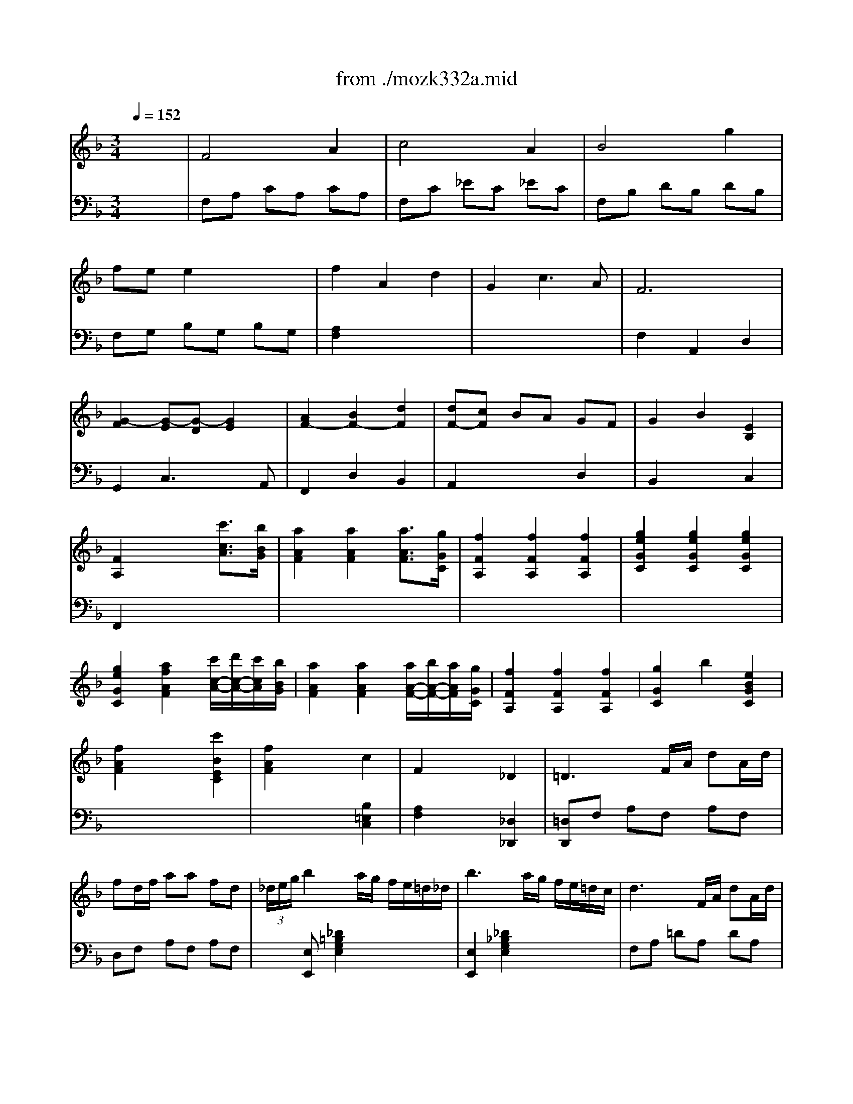 X: 1
T: from ./mozk332a.mid
M: 3/4
L: 1/8
Q:1/4=152
K:C % 0 sharps
V:1
% Mozart - Piano
%%MIDI program 0
K:F % 1 flats
x6| \
%%MIDI program 0
F4 A2| \
c4 A2| \
B4 g2|
fe e2 x2| \
f2 A2 d2| \
G2 c3A| \
F6|
[G2-F2] [G-E][G-D] [G2E2]| \
[A2F2-] [B2F2-] [d2F2]| \
[dF-][cF] BA GF| \
G2 B2 [E2B,2]|
[F2A,2] x2 [c'3/2c3/2A3/2][b/2B/2G/2]| \
[a2A2F2] [a2A2F2] [a3/2A3/2F3/2][g/2G/2C/2]| \
[f2F2A,2] [f2F2A,2] [f2F2A,2]| \
[g2e2G2C2] [g2e2G2C2] [g2e2G2C2]|
[g2e2G2C2] [a2f2A2F2] [c'/2c/2-A/2-][d'/2c/2-A/2-][c'/2c/2A/2][b/2B/2G/2]| \
[a2A2F2] [a2A2F2] [a/2A/2-F/2-][b/2A/2-F/2-][a/2A/2F/2][g/2G/2C/2]| \
[f2F2A,2] [f2F2A,2] [f2F2A,2]| \
[g2G2C2] b2 [e2B2G2C2]|
[f2A2F2] x2 [c'2B2E2C2]| \
[f2A2F2] x2 c2| \
F2 x2 _D2| \
=D3F/2A/2 dA/2d/2|
fd/2f/2 aa fd| \
 (3_d/2e/2g/2b2a/2g/2 f/2e/2=d/2_d/2| \
b3a/2g/2 f/2e/2=d/2c/2| \
d3F/2A/2 dA/2d/2|
fd/2f/2 aa fd| \
[f/2-d/2-=B/2-][_a2-f2-d2-=B2-][_a/2-f/2d/2=B/2][_a/2g/2]f/2 _e/2d/2c/2=B/2| \
_a3g/2f/2 _e/2d/2c/2=B/2| \
c2 c/2G/2c/2G/2 _e/2c/2_e/2c/2|
g/2_e/2g/2_e/2 c'2 x2| \
c2 c/2_A/2c/2_A/2 _e/2c/2_e/2c/2| \
_a/2_e/2_a/2_e/2 c'2 x2| \
c2 c/2_G/2c/2_G/2 _e/2c/2_e/2c/2|
_g/2_e/2_g/2_e/2 c'2 _g2| \
=G/2=B/2d/2g2-g/2- [g/2-f/2][g/2-_e/2][g/2d/2]c/2| \
g4 f/2_e/2d/2c/2| \
g3_a/2g/2 f/2_e/2d/2c/2|
g2 G2 x2| \
G<=e ex ex| \
=B/2g2-g/2-[g/2f/2-]f/2 d2| \
[dE-][cE] [c3G3][d=B]|
[d4=B4] [e2c2]| \
f2- f/2f/2f g=a| \
ag _g=g fd| \
_e=e fe gf|
ed c=B AG| \
[_e/2-C/2][_e/2=E/2]e/2-[e/2G/2] [_e/2-C/2][_e/2=E/2]e/2-[e/2G/2] [_e/2-C/2][_e/2=E/2]e/2-[e/2G/2]| \
[_g/2-C/2][_g/2D/2]=g/2-[g/2G/2] [_g/2-_B,/2][_g/2D/2]=g/2-[g/2G/2] [f/2-B,/2][f/2F/2]d/2-[d/2G/2]| \
[dE-C-][cEC] [dG-][cG] [e=B-][d=B]|
[d3=B3-][_e=B] [=e2c2]| \
[f-A,][f-C] [f/2F/2-][f/2F/2][fC] [gA,][aC]| \
[a=B,][gD] [_g=G][gD] [f_B,][dD]| \
[_eC-][=eC] gf d=B|
cG xG xG| \
[GF][GF] x[GF] x[GF]| \
[G_E][G_E] x[G_E] x[G_E]| \
[GF][GF] x[GF] x[GF]|
[G_E][G_E] x[G_E] x[G_E]| \
[_A_E][_A_E] x[_A_E] x[_A_E]| \
[_AD][_AD] x[_AD] x[_AD]| \
[GD][GD] x[GD] x[GD]|
[GC][GC] x[GC] [FC][FC]| \
x[FC] [F=B,][F=B,] x[F=B,]| \
x[_EC] x[_EC] x[_EC]| \
[D=B,][G_E] [FD][_EC] [D=B,][_EC]|
[D=B,][G_E] [FD][_EC] [D=B,][_EC]| \
[D=B,][_EC] [D=B,][_EC] [D=B,][_EC]| \
[D=B,][_D_B,] [=D=B,][=E_D] [F=D][GE]| \
[=A2F2] [A2F2C2] [A2F2C2]|
[A4F4C4-] [G2E2C2]| \
[GD-=B,-][FD=B,] [F2D2=B,2] [F2D2=B,2]| \
[F4D4=B,4] [E2C2]| \
[GE][FD] [E2C2] [D2=B,2]|
[EC]c de fg| \
a2 a2 a2| \
a3=b/2a/2 g2| \
[g=B-][f=B] [f2=B2] [f2=B2]|
[f4=B4] [e2c2]| \
[ge][fd] [e2c2] [d2=B2]| \
[ge][ge] x[fd] x[ec]| \
x[dF] x[cE] x[=BD]|
x/2e/2g/2e/2 x/2d/2f/2d/2 x/2c/2e/2c/2| \
x/2F/2d/2F/2 x/2E/2c/2E/2 x/2D/2=B/2D/2| \
[c2G2E2] x2 x/2x/2x/2x/2| \
g4 x/2x/2x/2x/2|
c'4 x/2x/2x/2x/2| \
g2 g2 x/2x/2x/2x/2| \
c'2 e'3_a| \
=a2 c'3e|
x/2x/2x/2x/2 g2 [=b2g2f2d2]| \
[c'2g2e2] C2 x2| \
F4 A2| \
c4 A2|
_B4 g2| \
fe e2 x2| \
f2 A2 d2| \
G2 c3A|
F6| \
[G2-F2] [G-E][G-D] [G2E2]| \
[A2F2-] [B2F2-] [d2F2]| \
[dF-][cF] BA GF|
G2 B2 [E2B,2]| \
[F2A,2] x2 [c'3/2c3/2A3/2][b/2B/2G/2]| \
[a2A2F2] [a2A2F2] [a3/2A3/2F3/2][g/2G/2C/2]| \
[f2F2A,2] [f2F2A,2] [f2F2A,2]|
[g2e2G2C2] [g2e2G2C2] [g2e2G2C2]| \
[g2e2G2C2] [a2f2A2F2] [c'/2c/2-A/2-][d'/2c/2-A/2-][c'/2c/2A/2][b/2B/2G/2]| \
[a2A2F2] [a2A2F2] [a/2A/2-F/2-][b/2A/2-F/2-][a/2A/2F/2][g/2G/2C/2]| \
[f2F2A,2] [f2F2A,2] [f2F2A,2]|
[g2G2C2] b2 [e2B2G2C2]| \
[f2A2F2] x2 [c'2B2E2C2]| \
[f2A2F2] x2 c2| \
F2 x2 _D2|
=D3F/2A/2 dA/2d/2| \
fd/2f/2 aa fd| \
 (3_d/2e/2g/2b2a/2g/2 f/2e/2=d/2_d/2| \
b3a/2g/2 f/2e/2=d/2c/2|
d3F/2A/2 dA/2d/2| \
fd/2f/2 aa fd| \
[f/2-d/2-=B/2-][_a2-f2-d2-=B2-][_a/2-f/2d/2=B/2][_a/2g/2]f/2 _e/2d/2c/2=B/2| \
_a3g/2f/2 _e/2d/2c/2=B/2|
c2 c/2G/2c/2G/2 _e/2c/2_e/2c/2| \
g/2_e/2g/2_e/2 c'2 x2| \
c2 c/2_A/2c/2_A/2 _e/2c/2_e/2c/2| \
_a/2_e/2_a/2_e/2 c'2 x2|
c2 c/2_G/2c/2_G/2 _e/2c/2_e/2c/2| \
_g/2_e/2_g/2_e/2 c'2 _g2| \
=G/2=B/2d/2g2-g/2- [g/2-f/2][g/2-_e/2][g/2d/2]c/2| \
g4 f/2_e/2d/2c/2|
g3_a/2g/2 f/2_e/2d/2c/2| \
g2 G2 x2| \
G<=e ex ex| \
=B/2g2-g/2-[g/2f/2-]f/2 d2|
[dE-][cE] [c3G3][d=B]| \
[d4=B4] [e2c2]| \
f2- f/2f/2f g=a| \
ag _g=g fd|
_e=e fe gf| \
ed c=B AG| \
[_e/2-C/2][_e/2=E/2]e/2-[e/2G/2] [_e/2-C/2][_e/2=E/2]e/2-[e/2G/2] [_e/2-C/2][_e/2=E/2]e/2-[e/2G/2]| \
[_g/2-C/2][_g/2D/2]=g/2-[g/2G/2] [_g/2-_B,/2][_g/2D/2]=g/2-[g/2G/2] [f/2-B,/2][f/2F/2]d/2-[d/2G/2]|
[dE-C-][cEC] [dG-][cG] [e=B-][d=B]| \
[d3=B3-][_e=B] [=e2c2]| \
[f-A,][f-C] [f/2F/2-][f/2F/2][fC] [gA,][aC]| \
[a=B,][gD] [_g=G][gD] [f_B,][dD]|
[_eC-][=eC] gf d=B| \
cG xG xG| \
[GF][GF] x[GF] x[GF]| \
[G_E][G_E] x[G_E] x[G_E]|
[GF][GF] x[GF] x[GF]| \
[G_E][G_E] x[G_E] x[G_E]| \
[_A_E][_A_E] x[_A_E] x[_A_E]| \
[_AD][_AD] x[_AD] x[_AD]|
[GD][GD] x[GD] x[GD]| \
[GC][GC] x[GC] [FC][FC]| \
x[FC] [F=B,][F=B,] x[F=B,]| \
x[_EC] x[_EC] x[_EC]|
[D=B,][G_E] [FD][_EC] [D=B,][_EC]| \
[D=B,][G_E] [FD][_EC] [D=B,][_EC]| \
[D=B,][_EC] [D=B,][_EC] [D=B,][_EC]| \
[D=B,][_D_B,] [=D=B,][=E_D] [F=D][GE]|
[=A2F2] [A2F2C2] [A2F2C2]| \
[A4F4C4-] [G2E2C2]| \
[GD-=B,-][FD=B,] [F2D2=B,2] [F2D2=B,2]| \
[F4D4=B,4] [E2C2]|
[GE][FD] [E2C2] [D2=B,2]| \
[EC]c de fg| \
a2 a2 a2| \
a3=b/2a/2 g2|
[g=B-][f=B] [f2=B2] [f2=B2]| \
[f4=B4] [e2c2]| \
[ge][fd] [e2c2] [d2=B2]| \
[ge][ge] x[fd] x[ec]|
x[dF] x[cE] x[=BD]| \
x/2e/2g/2e/2 x/2d/2f/2d/2 x/2c/2e/2c/2| \
x/2F/2d/2F/2 x/2E/2c/2E/2 x/2D/2=B/2D/2| \
[c2G2E2] x2 x/2x/2x/2x/2|
g4 x/2x/2x/2x/2| \
c'4 x/2x/2x/2x/2| \
g2 g2 x/2x/2x/2x/2| \
c'2 e'3_a|
=a2 c'3e| \
x/2x/2x/2x/2 g2 [=b2g2f2d2]| \
[c'2g2e2] C2 x2| \
[G2-G2] [c2G2-] [e2G2]|
[e4c4G4-] [d2=B2G2]| \
g2 [c2G2-] [e2G2]| \
[e4c4G4-] [d2=B2G2]| \
A2 d2 f2|
e2 d2 a2| \
a2 g2 =B2| \
cG EG FD| \
C3/2G,/2 C2 E2|
[E4C4] [D2=B,2]| \
G2 [C2G,2-] [E2G,2]| \
[E4C4] [D2=B,2]| \
A,2 D2 F2|
E2 D2 A2| \
A2 G2 =B,2| \
CG xG xG| \
[GF][GF] x[GF] x[GF]|
[G_E][G_E] x[G_E] x[G_E]| \
[GF][GF] x[GF] x[GF]| \
[G_E][G_E] x[G_E] x[G_E]| \
[_G_EC][_G_EC] x[_G_EC] x[_G_EC]|
[=GD][GD] x[GD] x[GD]| \
[cAD][cAD] x[cAD] x[cAD]| \
[_BGD][BGD] x[BGD] x[BGD]| \
[_dBG][_dBG] x[_dBG] x[_dBG]|
[=dA][dA] x[dA] x[dA]| \
[g=eA][geA] x[geA] x[geA]| \
[fdA][fdA] x[fdA] x[fdA]| \
[_ad][_ad] x[_ad] x[_ad]|
[=a_d][af] [ge][f=d] [e_d][f=d_A]| \
[e_d=A-][AAF] [GE][F=D] [E_D][F=D]| \
[E_D][F=D] [E_D][F=D] [E_D][F=D]| \
[E2_D2] x4|
[EC][F=D] [EC][FD] [EC][FD]| \
[E2C2] x4| \
[EC-B,-][FC-B,-] [EC-B,-][FC-B,-] [EC-B,-][FCB,]| \
[E2C2B,2] x4|
[be-GC-][ae-_GC-] [be-=GC-][ae-_GC-] [be-=GC-][ae_GC]| \
[b2e2=G2C2] x4| \
F4 A2| \
c4 A2|
B4 g2| \
fe e2 x2| \
f2 A2 d2| \
G2 c2>A2|
F6| \
[G2-F2] [G-E][G-D] [G2E2]| \
[A2F2-] [B2F2-] [d2F2]| \
[dF-][cF] BA GF|
G2 B2 [E2B,2]| \
[F2A,2] x2 [c'3/2c3/2A3/2][b/2B/2G/2]| \
[a2A2F2] [a2A2F2] [a3/2A3/2F3/2][g/2G/2C/2]| \
[f2F2A,2] [f2F2A,2] [f2F2A,2]|
[g2e2G2C2] [g2e2G2C2] [g2e2G2C2]| \
[g2e2G2C2] [a2f2A2F2] [c'/2c/2-A/2-][d'/2c/2-A/2-][c'/2c/2A/2][b/2B/2G/2]| \
[a2A2F2] [a2A2F2] [a/2A/2-F/2-][b/2A/2-F/2-][a/2A/2F/2][g/2G/2C/2]| \
[f2F2A,2] [f2F2A,2] [f2F2A,2]|
[g2G2C2] b2 [e2B2G2C2]| \
[f2A2F2] x2 [c'2B2E2C2]| \
[f2A2F2] x2 c2| \
F2 x2 _D2|
=D3F/2A/2 dA/2d/2| \
fd/2f/2 aa fd| \
 (3_d/2e/2g/2b2a/2g/2 f/2e/2=d/2_d/2| \
b3a/2g/2 f/2e/2=d/2_d/2|
=d3F/2A/2 dA/2d/2| \
fd/2f/2 aa fd| \
[f/2-d/2-=B/2-][_a2-f2-d2-=B2-][_a/2-f/2d/2=B/2][_a/2g/2]f/2 _e/2d/2c/2=B/2| \
_a3g/2f/2 _e/2d/2c/2=B/2|
c3_E/2G/2 cG/2c/2| \
_ec/2_e/2 gg _ec| \
[_e/2-c/2-=A/2-][_g3/2-_e3/2c3/2A3/2] _g/2x/2f/2=e/2 _d/2c/2_B/2A/2| \
_g3f/2_e/2 _d/2c/2B/2A/2|
B2 B/2F/2B/2F/2 _d/2B/2_d/2B/2| \
f/2_d/2f/2_d/2 b2 x2| \
A2 A/2F/2A/2F/2 c/2A/2c/2A/2| \
f/2c/2f/2c/2 a2 x2|
_A2 _A/2F/2_A/2F/2 =d/2_A/2d/2_A/2| \
f/2d/2f/2d/2 _a2 f2| \
x/2x/2c'3 b/2_a/2=g/2f/2| \
c'4 b/2_a/2g/2f/2|
c3_d/2c/2 B/2_A/2>G/2F/2| \
c2 C2 x2| \
C<=A Ax Ax| \
=E/2c2-c/2-[c/2B/2-]B/2 G2|
[GA,-][FA,] [F3C3][GE]| \
[G4E4] [A2F2]| \
B2- B/2B/2x/2B/2 c=d| \
dc =Bc _BG|
_A=A BA cB| \
AG FE DC| \
[_a_A][=aA] [_a_A][=aA] [_a_A][=aA]| \
[=b=B][c'c] [=b=B][c'c] _bg|
gf [gc-][fc] [ae-][ge]| \
[g3e3-][_ae] [=a2f2]| \
[b-D][b-F] [b/2B/2-][b/2B/2][bF] [c'D][d'F]| \
[d'E][c'G] [=bc][c'G] [_bE][gG]|
[_aF-][=aF] [c'G-B,-][bGB,] [gB-C-][eBC]| \
[fA-F-][cAF] A-[cA] F-[cF]| \
[cBG-][cBG] E-[cBE] C-[cBC]| \
[c_A][c_A] x[c_A] x[c_A]|
[cB][cB] x[cB] x[cB]| \
[c_A][c_A] x[c_A] x[c_A]| \
[_d_A][_d_A] x[_d_A] x[_d_A]| \
[_dG][_dG] x[_dG] x[_dG]|
[cG][cG] x[cG] x[cG]| \
[cF][cF] x[cF] [c-F-][c/2-c/2F/2-F/2][c/2F/2]| \
x[BF] [BE][BE] x[BE]| \
x[=AF] x[AF] x[AF]|
[GE][c_A] [BG][_AF] [GE][_AF]| \
[GE][c_A] [BG][_AF] [GE][_AF]| \
[GE][_AF] [GE][_AF] [GE][_AF]| \
[GE][_G_E] [=G=E][=A_G] [B=G][cA]|
[=dB]x [dBF-]F [dBF-]F| \
[d4B4F4-] [c2A2F2]| \
[c/2G/2-E/2-][B/2G/2-E/2-][GE] [B2G2E2] [B2G2E2]| \
[B4G4E4] [A2F2]|
[cA][BG] [A2F2] [G2E2]| \
[AF]f ga bc'| \
[d'2B2F2] [d'2B2F2] [d'2B2F2]| \
[d'3B3-F3-][e'/2B/2-F/2-][d'/2B/2F/2-] [c'2A2F2]|
[c'e-G-C-][beGC] [b2e2G2C2] [b2e2G2C2]| \
[b4e4G4_D4] [a2f2F2=D2]| \
[c'a][bg] [a2f2] [g2e2]| \
[c'a][c'a] x[bg] x[af]|
x[gB] x[fA] x[eG]| \
x/2a/2c'/2a/2 x/2g/2b/2g/2 x/2f/2a/2f/2| \
x/2B/2g/2B/2 x/2A/2f/2A/2 x/2G/2e/2G/2| \
[f2c2A2] x2 x/2x/2x/2x/2|
c4 x/2x/2x/2x/2| \
f4 x/2x/2x/2x/2| \
c'2 c'2 x/2x/2x/2x/2| \
f'2 a3_d|
=d2 f3A| \
x/2x/2x/2x/2 c2 [e2c2B2G2]| \
[f2c2A2] F2 x2| \
[G2-G2] [c2G2-] [e2G2]|
[e4c4G4-] [d2=B2G2]| \
g2 [c2G2-] [e2G2]| \
[e4c4G4-] [d2=B2G2]| \
A2 d2 f2|
e2 d2 a2| \
a2 g2 =B2| \
cG EG FD| \
C3/2G,/2 C2 E2|
[E4C4] [D2=B,2]| \
G2 [C2G,2-] [E2G,2]| \
[E4C4] [D2=B,2]| \
A,2 D2 F2|
E2 D2 A2| \
A2 G2 =B,2| \
CG xG xG| \
[GF][GF] x[GF] x[GF]|
[G_E][G_E] x[G_E] x[G_E]| \
[GF][GF] x[GF] x[GF]| \
[G_E][G_E] x[G_E] x[G_E]| \
[_G_EC][_G_EC] x[_G_EC] x[_G_EC]|
[=GD][GD] x[GD] x[GD]| \
[cAD][cAD] x[cAD] x[cAD]| \
[_BGD][BGD] x[BGD] x[BGD]| \
[_dBG][_dBG] x[_dBG] x[_dBG]|
[=dA][dA] x[dA] x[dA]| \
[g=eA][geA] x[geA] x[geA]| \
[fdA][fdA] x[fdA] x[fdA]| \
[_ad][_ad] x[_ad] x[_ad]|
[=a_d][af] [ge][f=d] [e_d][f=d_A]| \
[e_d=A-][AAF] [GE][F=D] [E_D][F=D]| \
[E_D][F=D] [E_D][F=D] [E_D][F=D]| \
[E2_D2] x4|
[EC][F=D] [EC][FD] [EC][FD]| \
[E2C2] x4| \
[EC-B,-][FC-B,-] [EC-B,-][FC-B,-] [EC-B,-][FCB,]| \
[E2C2B,2] x4|
[be-GC-][ae-_GC-] [be-=GC-][ae-_GC-] [be-=GC-][ae_GC]| \
[b2e2=G2C2] x4| \
F4 A2| \
c4 A2|
B4 g2| \
fe e2 x2| \
f2 A2 d2| \
G2 c2>A2|
F6| \
[G2-F2] [G-E][G-D] [G2E2]| \
[A2F2-] [B2F2-] [d2F2]| \
[dF-][cF] BA GF|
G2 B2 [E2B,2]| \
[F2A,2] x2 [c'3/2c3/2A3/2][b/2B/2G/2]| \
[a2A2F2] [a2A2F2] [a3/2A3/2F3/2][g/2G/2C/2]| \
[f2F2A,2] [f2F2A,2] [f2F2A,2]|
[g2e2G2C2] [g2e2G2C2] [g2e2G2C2]| \
[g2e2G2C2] [a2f2A2F2] [c'/2c/2-A/2-][d'/2c/2-A/2-][c'/2c/2A/2][b/2B/2G/2]| \
[a2A2F2] [a2A2F2] [a/2A/2-F/2-][b/2A/2-F/2-][a/2A/2F/2][g/2G/2C/2]| \
[f2F2A,2] [f2F2A,2] [f2F2A,2]|
[g2G2C2] b2 [e2B2G2C2]| \
[f2A2F2] x2 [c'2B2E2C2]| \
[f2A2F2] x2 c2| \
F2 x2 _D2|
=D3F/2A/2 dA/2d/2| \
fd/2f/2 aa fd| \
 (3_d/2e/2g/2b2a/2g/2 f/2e/2=d/2_d/2| \
b3a/2g/2 f/2e/2=d/2_d/2|
=d3F/2A/2 dA/2d/2| \
fd/2f/2 aa fd| \
[f/2-d/2-=B/2-][_a2-f2-d2-=B2-][_a/2-f/2d/2=B/2][_a/2g/2]f/2 _e/2d/2c/2=B/2| \
_a3g/2f/2 _e/2d/2c/2=B/2|
c3_E/2G/2 cG/2c/2| \
_ec/2_e/2 gg _ec| \
[_e/2-c/2-=A/2-][_g3/2-_e3/2c3/2A3/2] _g/2x/2f/2=e/2 _d/2c/2_B/2A/2| \
_g3f/2_e/2 _d/2c/2B/2A/2|
B2 B/2F/2B/2F/2 _d/2B/2_d/2B/2| \
f/2_d/2f/2_d/2 b2 x2| \
A2 A/2F/2A/2F/2 c/2A/2c/2A/2| \
f/2c/2f/2c/2 a2 x2|
_A2 _A/2F/2_A/2F/2 =d/2_A/2d/2_A/2| \
f/2d/2f/2d/2 _a2 f2| \
x/2x/2c'3 b/2_a/2=g/2f/2| \
c'4 b/2_a/2g/2f/2|
c3_d/2c/2 B/2_A/2>G/2F/2| \
c2 C2 x2| \
C<=A Ax Ax| \
=E/2c2-c/2-[c/2B/2-]B/2 G2|
[GA,-][FA,] [F3C3][GE]| \
[G4E4] [A2F2]| \
B2- B/2B/2x/2B/2 c=d| \
dc =Bc _BG|
_A=A BA cB| \
AG FE DC| \
[_a_A][=aA] [_a_A][=aA] [_a_A][=aA]| \
[=b=B][c'c] [=b=B][c'c] _bg|
gf [gc-][fc] [ae-][ge]| \
[g3e3-][_ae] [=a2f2]| \
[b-D][b-F] [b/2B/2-][b/2B/2][bF] [c'D][d'F]| \
[d'E][c'G] [=bc][c'G] [_bE][gG]|
[_aF-][=aF] [c'G-B,-][bGB,] [gB-C-][eBC]| \
[fA-F-][cAF] A-[cA] F-[cF]| \
[cBG-][cBG] E-[cBE] C-[cBC]| \
[c_A][c_A] x[c_A] x[c_A]|
[cB][cB] x[cB] x[cB]| \
[c_A][c_A] x[c_A] x[c_A]| \
[_d_A][_d_A] x[_d_A] x[_d_A]| \
[_dG][_dG] x[_dG] x[_dG]|
[cG][cG] x[cG] x[cG]| \
[cF][cF] x[cF] [c-F-][c/2-c/2F/2-F/2][c/2F/2]| \
x[BF] [BE][BE] x[BE]| \
x[=AF] x[AF] x[AF]|
[GE][c_A] [BG][_AF] [GE][_AF]| \
[GE][c_A] [BG][_AF] [GE][_AF]| \
[GE][_AF] [GE][_AF] [GE][_AF]| \
[GE][_G_E] [=G=E][=A_G] [B=G][cA]|
[=dB]x [dBF-]F [dBF-]F| \
[d4B4F4-] [c2A2F2]| \
[c/2G/2-E/2-][B/2G/2-E/2-][GE] [B2G2E2] [B2G2E2]| \
[B4G4E4] [A2F2]|
[cA][BG] [A2F2] [G2E2]| \
[AF]f ga bc'| \
[d'2B2F2] [d'2B2F2] [d'2B2F2]| \
[d'3B3-F3-][e'/2B/2-F/2-][d'/2B/2F/2-] [c'2A2F2]|
[c'e-G-C-][beGC] [b2e2G2C2] [b2e2G2C2]| \
[b4e4G4_D4] [a2f2F2=D2]| \
[c'a][bg] [a2f2] [g2e2]| \
[c'a][c'a] x[bg] x[af]|
x[gB] x[fA] x[eG]| \
x/2a/2c'/2a/2 x/2g/2b/2g/2 x/2f/2a/2f/2| \
x/2B/2g/2B/2 x/2A/2f/2A/2 x/2G/2e/2G/2| \
[f2c2A2] x2 x/2x/2x/2x/2|
c4 x/2x/2x/2x/2| \
f4 x/2x/2x/2x/2| \
c'2 c'2 x/2x/2x/2x/2| \
f'2 a3_d|
=d2 f3A| \
x/2x/2x/2x/2 c2 [e2c2B2G2]| \
[f2c2A2] F2 
V:2
% Sonata  # 1
%%MIDI program 0
K:F % 1 flats
x6| \
%%MIDI program 0
F,A, CA, CA,| \
F,C _EC _EC| \
F,B, DB, DB,|
F,G, B,G, B,G,| \
[A,2F,2] x4| \
x6| \
F,2 A,,2 D,2|
G,,2 C,3A,,| \
F,,2 D,2 B,,2| \
A,,2 x2 D,2| \
B,,2 x2 C,2|
F,,2 x4| \
x6| \
x6| \
x6|
x6| \
x6| \
x6| \
x6|
x6| \
x4 [B,2=E,2C,2]| \
[A,2F,2] x2 [_D,2_D,,2]| \
[=D,D,,]F, A,F, A,F,|
D,F, A,F, A,F,| \
x[E,E,,] [_D2=B,2G,2E,2] x2| \
[E,2E,,2] [_D2_B,2G,2E,2] x2| \
F,A, =DA, DA,|
F,A, DA, DA,| \
[D,2D,,2] [=B,2_A,2F,2D,2] x2| \
[D,2D,,2] [=B,2_A,2F,2D,2] x2| \
_E,G, CG, CG,|
_E,G, CG, CG,| \
C,_E, _A,_E, _A,_E,| \
C,_E, _A,_E, _A,_E,| \
_A,,C, _E,C, _E,C,|
_A,,C, _E,C, _E,C,| \
G,,=B,, D,G, C,_E,| \
G,,=B,, D,G, C,_E,| \
[G,3G,,3]_A,/2G,/2 F,/2_E,/2D,/2C,/2|
G,2 G,,2 x2| \
x/2C2x3x/2| \
x/2F2x3x/2| \
C,2 =E,2 G,2|
C2 C,2 x2| \
=A,2- [F2C2A,2] x2| \
=B,2- [G2D2=B,2] x2| \
C2 [C2A,2] [D2F,2]|
[=B,2G,2] x4| \
x6| \
x6| \
x2 E,2 G,2|
C2 G,2 C,2| \
x6| \
x6| \
x2 [D2F,2] [F2G,2]|
[E2C2] E2 C2| \
D2 =B,2 G,2| \
C,2 _E,2 C,2| \
D,2 =B,,2 G,,2|
[C,2C,,2] _E,2 G,2| \
[F,2F,,2] _A,2 C2| \
[_B,,2B,,,2] D,2 F,2| \
[_E,2_E,,2] G,2 B,2|
[_A,,2_A,,,2] _A,2 [D,2D,,2]| \
D2 [G,,2G,,,2] G,2| \
_A,2 G,2 _G,2| \
=G,2 x3_G,|
=G,2 x3_G,| \
=G,_G, =G,_G, =G,_G,| \
=G,2 x4| \
F,2 F,2 F,2|
F,4 C,2| \
x6| \
G,,4 =A,,2| \
F,,2 G,,2 G,,2|
C,2 x4| \
[F2C2] [F2C2] [F2C2]| \
[F4C4] =E2| \
[D2G,2] [D2G,2] [D2G,2]|
[D4_A,4] [C2=A,2]| \
F,2 G,2 F,2| \
[E,E,,]x _A,x =A,x| \
F,x G,x F,x|
[E,2E,,2] [_A,2_A,,2] [=A,2A,,2]| \
[F,2F,,2] [G,2G,,2] [G,2G,,2]| \
C,/2E,/2G,/2C/2 C,/2E,/2G,/2C/2 C,/2E,/2G,/2C/2| \
C,/2E,/2G,/2C/2 C,/2E,/2G,/2C/2 C,/2F,/2G,/2C/2|
C,/2E,/2G,/2C/2 C,/2E,/2G,/2C/2 C,/2E,/2G,/2C/2| \
C,/2E,/2G,/2C/2 C,/2E,/2G,/2C/2 C,/2F,/2G,/2C/2| \
[C2G,2E,2C,2] [E3E,3][_A,_A,,]| \
[=A,2A,,2] [C3C,3]E,|
x/2x/2x/2x/2 G,2 [G,2G,,2]| \
[C2C,2] [C,2C,,2] x2| \
F,A, CA, CA,| \
F,C _EC _EC|
F,B, DB, DB,| \
F,G, B,G, B,G,| \
[A,2F,2] x4| \
x6|
F,2 A,,2 D,2| \
G,,2 C,3A,,| \
F,,2 D,2 B,,2| \
A,,2 x2 D,2|
B,,2 x2 C,2| \
F,,2 x4| \
x6| \
x6|
x6| \
x6| \
x6| \
x6|
x6| \
x6| \
x4 [B,2=E,2C,2]| \
[A,2F,2] x2 [_D,2_D,,2]|
[=D,D,,]F, A,F, A,F,| \
D,F, A,F, A,F,| \
x[E,E,,] [_D2=B,2G,2E,2] x2| \
[E,2E,,2] [_D2_B,2G,2E,2] x2|
F,A, =DA, DA,| \
F,A, DA, DA,| \
[D,2D,,2] [=B,2_A,2F,2D,2] x2| \
[D,2D,,2] [=B,2_A,2F,2D,2] x2|
_E,G, CG, CG,| \
_E,G, CG, CG,| \
C,_E, _A,_E, _A,_E,| \
C,_E, _A,_E, _A,_E,|
_A,,C, _E,C, _E,C,| \
_A,,C, _E,C, _E,C,| \
G,,=B,, D,G, C,_E,| \
G,,=B,, D,G, C,_E,|
[G,3G,,3]_A,/2G,/2 F,/2_E,/2D,/2C,/2| \
G,2 G,,2 x2| \
x/2C2x3x/2| \
x/2F2x3x/2|
C,2 =E,2 G,2| \
C2 C,2 x2| \
=A,2- [F2C2A,2] x2| \
=B,2- [G2D2=B,2] x2|
C2 [C2A,2] [D2F,2]| \
[=B,2G,2] x4| \
x6| \
x6|
x2 E,2 G,2| \
C2 G,2 C,2| \
x6| \
x6|
x2 [D2F,2] [F2G,2]| \
[E2C2] E2 C2| \
D2 =B,2 G,2| \
C,2 _E,2 C,2|
D,2 =B,,2 G,,2| \
[C,2C,,2] _E,2 G,2| \
[F,2F,,2] _A,2 C2| \
[_B,,2B,,,2] D,2 F,2|
[_E,2_E,,2] G,2 B,2| \
[_A,,2_A,,,2] _A,2 [D,2D,,2]| \
D2 [G,,2G,,,2] G,2| \
_A,2 G,2 _G,2|
=G,2 x3_G,| \
=G,2 x3_G,| \
=G,_G, =G,_G, =G,_G,| \
=G,2 x4|
F,2 F,2 F,2| \
F,4 C,2| \
x6| \
G,,4 =A,,2|
F,,2 G,,2 G,,2| \
C,2 x4| \
[F2C2] [F2C2] [F2C2]| \
[F4C4] =E2|
[D2G,2] [D2G,2] [D2G,2]| \
[D4_A,4] [C2=A,2]| \
F,2 G,2 F,2| \
[E,E,,]x _A,x =A,x|
F,x G,x F,x| \
[E,2E,,2] [_A,2_A,,2] [=A,2A,,2]| \
[F,2F,,2] [G,2G,,2] [G,2G,,2]| \
C,/2E,/2G,/2C/2 C,/2E,/2G,/2C/2 C,/2E,/2G,/2C/2|
C,/2E,/2G,/2C/2 C,/2E,/2G,/2C/2 C,/2F,/2G,/2C/2| \
C,/2E,/2G,/2C/2 C,/2E,/2G,/2C/2 C,/2E,/2G,/2C/2| \
C,/2E,/2G,/2C/2 C,/2E,/2G,/2C/2 C,/2F,/2G,/2C/2| \
[C2G,2E,2C,2] [E3E,3][_A,_A,,]|
[=A,2A,,2] [C3C,3]E,| \
x/2x/2x/2x/2 G,2 [G,2G,,2]| \
[C2C,2] [C,2C,,2] x2| \
x2 E,2 C,2|
G,6| \
x2 E,2 C,2| \
G,6| \
[D2A,2F,2] x4|
[D2A,2F,2] x4| \
[F6D6G,6]| \
[E2C2] x4| \
x2 E,2 C,2|
[G,6G,,6]| \
x2 E,2 C,2| \
[G,6G,,6]| \
[D,2A,,2F,,2] x4|
[D,2A,,2F,,2] x4| \
[F,2D,2G,,2] x4| \
[E,2C,2] E2 C2| \
D2 =B,2 G,2|
C,2 _E,2 C,2| \
D,2 =B,,2 G,,2| \
[C,2C,,2] C2 C,2| \
[A,,2A,,,2] A,2 A,,2|
[_B,,2B,,,2] B,2 B,,2| \
[_G,,2_G,,,2] _G,2 _G,,2| \
[=G,,2G,,,2] G,2 G,,2| \
[=E,2E,,2] E2 E,2|
[F,2F,,2] F2 F,2| \
[_D,2_D,,2] _D2 _D,2| \
[=D,2D,,2] D2 D,2| \
[B,,2B,,,2] B,2 B,,2|
A,,2 x4| \
x4 x_A,| \
=A,_A, =A,_A, =A,_A,| \
=A,2 x4|
A,_A, =A,_A, =A,_A,| \
=A,2 x4| \
G,A, G,A, G,A,| \
G,2 x4|
x6| \
x6| \
F,A, CA, CA,| \
F,C _EC _EC|
F,B, DB, DB,| \
F,G, B,G, B,G,| \
[A,2F,2] x4| \
x6|
F,2 A,,2 D,2| \
G,,2 C,3A,,| \
F,,2 D,2 B,,2| \
A,,2 x2 D,2|
B,,2 x2 C,2| \
F,,2 x4| \
x6| \
x6|
x6| \
x6| \
x6| \
x6|
x6| \
x6| \
x4 [B,2=E,2C,2]| \
[A,2F,2] x2 [_D,2_D,,2]|
[=D,F,,]F, A,F, A,F,| \
D,F, A,F, A,F,| \
x[E,E,,] [_D2B,2G,2E,2] x2| \
[E,2E,,2] [_D2B,2G,2E,2] x2|
F,A, =DA, DA,| \
F,A, DA, DA,| \
[D,2D,,2] [=B,2_A,2F,2D,2] x2| \
[D,2D,,2] [=B,2_A,2F,2D,2] x2|
_E,G, CG, CG,| \
_E,G,>CG, CG,| \
_E,,2 [C2=A,2_G,2_E,2] x2| \
_E,,x [CA,_G,_E,]x3|
_D,F, _B,F, B,F,| \
_D,F, B,F, B,F,| \
C,F, A,F, A,F,| \
C,F, A,F, A,F,|
=B,,F, _A,F, _A,F,| \
=B,,F, _A,F, _A,F,| \
C,=E, =G,C F,_A,| \
C,E, G,C F,_A,|
[C3C,3]_D/2C/2 _B,/2_A,/2G,/2F,/2| \
C2 [C,2C,,2] x2| \
x/2F,2x3x/2| \
x/2B,2x3x/2|
x6| \
F,2 F,,2 x2| \
=D,2- [B,2F,2D,2] x2| \
E,2- [C2G,2E,2] x2|
F,2 [F,2D,2] [G,2B,,2]| \
[E,2C,2] x4| \
 (3F,=A,C  (3F,A,C  (3F,A,C| \
 (3E,G,C  (3E,G,C  (3E,B,C|
[A,2F,2] A,2 C2| \
F2 C2 F,2| \
x6| \
x6|
x6| \
x6| \
x6| \
F,2 _A,2 F,2|
G,2 E,2 C,2| \
[F,2F,,2] _A,2 C2| \
[B,2B,,2] _D2 F2| \
[_E,2_E,,2] G,2 B,2|
[_A,2_A,,2] C2 _E2| \
[_D,2_D,,2] _D2 [G,2G,,2]| \
G2 [C,2C,,2] C2| \
_D2 C2 =B,2|
C2 x3=B,| \
C2 x3=B,| \
C=B, C=B, C=B,| \
C2 x4|
_B,2 B,2 B,2| \
B,4 F,2| \
C,2 C,2 C,2| \
C,4 =D,2|
B,,2 C,2 C,2| \
F,2 x4| \
x6| \
x6|
x6| \
x6| \
B,2 C2 B,2| \
[=A,A,,]x2_D x=D|
B,x Cx B,x| \
[A,A,,]x [_D_D,]x [=DD,]x| \
[B,B,,]x [CC,]x [C,C,,]x| \
F,,/2A,,/2C,/2F,/2 F,,/2A,,/2C,/2F,/2 F,,/2A,,/2C,/2F,/2|
F,,/2A,,/2C,/2F,/2 F,,/2A,,/2C,/2F,/2 F,,/2B,,/2C,/2G,/2| \
F,,/2A,,/2C,/2F,/2 F,,/2A,,/2C,/2F,/2 F,,/2A,,/2C,/2F,/2| \
F,,/2A,,/2C,/2F,/2 F,,/2A,,/2C,/2F,/2 F,,/2B,,/2C,/2G,/2| \
[F,2C,2A,,2F,,2] [A,3A,,3][_D_D,]|
[=D2D,2] [F3F,3]A,| \
x/2x/2x/2x/2 C2 [C2C,2]| \
[F2F,2] [F,2F,,2] x2| \
x2 =E,2 C,2|
G,6| \
x2 E,2 C,2| \
G,6| \
[D2A,2F,2] x4|
[D2A,2F,2] x4| \
[F6D6G,6]| \
[E2C2] x4| \
x2 E,2 C,2|
[G,6G,,6]| \
x2 E,2 C,2| \
[G,6G,,6]| \
[D,2A,,2F,,2] x4|
[D,2A,,2F,,2] x4| \
[F,2D,2G,,2] x4| \
[E,2C,2] E2 C2| \
D2 =B,2 G,2|
C,2 _E,2 C,2| \
D,2 =B,,2 G,,2| \
[C,2C,,2] C2 C,2| \
[A,,2A,,,2] A,2 A,,2|
[_B,,2B,,,2] B,2 B,,2| \
[_G,,2_G,,,2] _G,2 _G,,2| \
[=G,,2G,,,2] G,2 G,,2| \
[=E,2E,,2] E2 E,2|
[F,2F,,2] F2 F,2| \
[_D,2_D,,2] _D2 _D,2| \
[=D,2D,,2] D2 D,2| \
[B,,2B,,,2] B,2 B,,2|
A,,2 x4| \
x4 x_A,| \
=A,_A, =A,_A, =A,_A,| \
=A,2 x4|
A,_A, =A,_A, =A,_A,| \
=A,2 x4| \
G,A, G,A, G,A,| \
G,2 x4|
x6| \
x6| \
F,A, CA, CA,| \
F,C _EC _EC|
F,B, DB, DB,| \
F,G, B,G, B,G,| \
[A,2F,2] x4| \
x6|
F,2 A,,2 D,2| \
G,,2 C,3A,,| \
F,,2 D,2 B,,2| \
A,,2 x2 D,2|
B,,2 x2 C,2| \
F,,2 x4| \
x6| \
x6|
x6| \
x6| \
x6| \
x6|
x6| \
x6| \
x4 [B,2=E,2C,2]| \
[A,2F,2] x2 [_D,2_D,,2]|
[=D,F,,]F, A,F, A,F,| \
D,F, A,F, A,F,| \
x[E,E,,] [_D2B,2G,2E,2] x2| \
[E,2E,,2] [_D2B,2G,2E,2] x2|
F,A, =DA, DA,| \
F,A, DA, DA,| \
[D,2D,,2] [=B,2_A,2F,2D,2] x2| \
[D,2D,,2] [=B,2_A,2F,2D,2] x2|
_E,G, CG, CG,| \
_E,G,>CG, CG,| \
_E,,2 [C2=A,2_G,2_E,2] x2| \
_E,,x [CA,_G,_E,]x3|
_D,F, _B,F, B,F,| \
_D,F, B,F, B,F,| \
C,F, A,F, A,F,| \
C,F, A,F, A,F,|
=B,,F, _A,F, _A,F,| \
=B,,F, _A,F, _A,F,| \
C,=E, =G,C F,_A,| \
C,E, G,C F,_A,|
[C3C,3]_D/2C/2 _B,/2_A,/2G,/2F,/2| \
C2 [C,2C,,2] x2| \
x/2F,2x3x/2| \
x/2B,2x3x/2|
x6| \
F,2 F,,2 x2| \
=D,2- [B,2F,2D,2] x2| \
E,2- [C2G,2E,2] x2|
F,2 [F,2D,2] [G,2B,,2]| \
[E,2C,2] x4| \
 (3F,=A,C  (3F,A,C  (3F,A,C| \
 (3E,G,C  (3E,G,C  (3E,B,C|
[A,2F,2] A,2 C2| \
F2 C2 F,2| \
x6| \
x6|
x6| \
x6| \
x6| \
F,2 _A,2 F,2|
G,2 E,2 C,2| \
[F,2F,,2] _A,2 C2| \
[B,2B,,2] _D2 F2| \
[_E,2_E,,2] G,2 B,2|
[_A,2_A,,2] C2 _E2| \
[_D,2_D,,2] _D2 [G,2G,,2]| \
G2 [C,2C,,2] C2| \
_D2 C2 =B,2|
C2 x3=B,| \
C2 x3=B,| \
C=B, C=B, C=B,| \
C2 x4|
_B,2 B,2 B,2| \
B,4 F,2| \
C,2 C,2 C,2| \
C,4 =D,2|
B,,2 C,2 C,2| \
F,2 x4| \
x6| \
x6|
x6| \
x6| \
B,2 C2 B,2| \
[=A,A,,]x2_D x=D|
B,x Cx B,x| \
[A,A,,]x [_D_D,]x [=DD,]x| \
[B,B,,]x [CC,]x [C,C,,]x| \
F,,/2A,,/2C,/2F,/2 F,,/2A,,/2C,/2F,/2 F,,/2A,,/2C,/2F,/2|
F,,/2A,,/2C,/2F,/2 F,,/2A,,/2C,/2F,/2 F,,/2B,,/2C,/2G,/2| \
F,,/2A,,/2C,/2F,/2 F,,/2A,,/2C,/2F,/2 F,,/2A,,/2C,/2F,/2| \
F,,/2A,,/2C,/2F,/2 F,,/2A,,/2C,/2F,/2 F,,/2B,,/2C,/2G,/2| \
[F,2C,2A,,2F,,2] [A,3A,,3][_D_D,]|
[=D2D,2] [F3F,3]A,| \
x/2x/2x/2x/2 C2 [C2C,2]| \
[F2F,2] [F,2F,,2] 
% K332 -a -Allegro
K:F % 1 flats
% Midi by:
K:F % 1 flats
% B.Fisher
K:F % 1 flats
K:F % 1 flats
K:F % 1 flats
K:F % 1 flats
K:F % 1 flats
K:F % 1 flats
K:F % 1 flats
K:F % 1 flats
K:F % 1 flats
